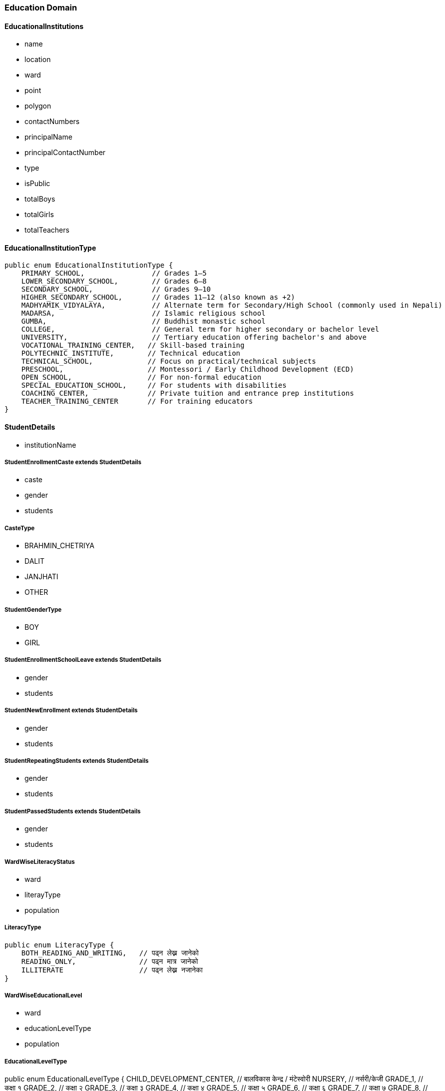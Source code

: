 === Education Domain

==== EducationalInstitutions

- name
- location
- ward
- point
- polygon
- contactNumbers
- principalName
- principalContactNumber
- type
- isPublic
- totalBoys
- totalGirls
- totalTeachers

==== EducationalInstitutionType

[source,java]
----
public enum EducationalInstitutionType {
    PRIMARY_SCHOOL,                // Grades 1–5
    LOWER_SECONDARY_SCHOOL,        // Grades 6–8
    SECONDARY_SCHOOL,              // Grades 9–10
    HIGHER_SECONDARY_SCHOOL,       // Grades 11–12 (also known as +2)
    MADHYAMIK_VIDYALAYA,           // Alternate term for Secondary/High School (commonly used in Nepali)
    MADARSA,                       // Islamic religious school
    GUMBA,                         // Buddhist monastic school
    COLLEGE,                       // General term for higher secondary or bachelor level
    UNIVERSITY,                    // Tertiary education offering bachelor's and above
    VOCATIONAL_TRAINING_CENTER,   // Skill-based training
    POLYTECHNIC_INSTITUTE,        // Technical education
    TECHNICAL_SCHOOL,             // Focus on practical/technical subjects
    PRESCHOOL,                    // Montessori / Early Childhood Development (ECD)
    OPEN_SCHOOL,                  // For non-formal education
    SPECIAL_EDUCATION_SCHOOL,     // For students with disabilities
    COACHING_CENTER,              // Private tuition and entrance prep institutions
    TEACHER_TRAINING_CENTER       // For training educators
}
----

==== StudentDetails

- institutionName

===== StudentEnrollmentCaste extends StudentDetails

- caste
- gender
- students

===== CasteType

- BRAHMIN_CHETRIYA
- DALIT
- JANJHATI
- OTHER

===== StudentGenderType

- BOY
- GIRL

===== StudentEnrollmentSchoolLeave extends StudentDetails

- gender
- students

===== StudentNewEnrollment extends StudentDetails

- gender
- students

===== StudentRepeatingStudents extends StudentDetails

- gender
- students

===== StudentPassedStudents extends StudentDetails

- gender
- students

===== WardWiseLiteracyStatus

- ward
- literayType
- population

===== LiteracyType

[source,java]
----
public enum LiteracyType {
    BOTH_READING_AND_WRITING,   // पढ्न लेख्न जानेको
    READING_ONLY,               // पढ्न मात्र जानेको
    ILLITERATE                  // पढ्न लेख्न नजानेका
}
----

===== WardWiseEducationalLevel

- ward
- educationLevelType
- population

===== EducationalLevelType

public enum EducationalLevelType {
    CHILD_DEVELOPMENT_CENTER,    // बालविकास केन्द्र / मंटेस्वोरी
    NURSERY,                     // नर्सरी/केजी
    GRADE_1,                     // कक्षा १
    GRADE_2,                     // कक्षा २
    GRADE_3,                     // कक्षा ३
    GRADE_4,                     // कक्षा ४
    GRADE_5,                     // कक्षा ५
    GRADE_6,                     // कक्षा ६
    GRADE_7,                     // कक्षा ७
    GRADE_8,                     // कक्षा ८
    GRADE_9,                     // कक्षा ९
    GRADE_10,                    // कक्षा १०
    SLC_LEVEL,                   // एसईई/एसएलसी/सो सरह
    CLASS_12_LEVEL,              // कक्षा १२ वा PCL वा सो सरह
    BACHELOR_LEVEL,              // स्नातक वा सो सरह
    MASTERS_LEVEL,               // स्नातकोत्तर वा सो सरह
    PHD_LEVEL,                   // पीएचडी वा सो सरह
    OTHER,                       // अन्य
    INFORMAL_EDUCATION,          // अनौपचारिक शिक्षा
    EDUCATED,                    // साक्षर
    UNKNOWN                      // थाहा नभएको
}

===== WardWiseMajorSubject

- ward
- subjectType
- population

===== MajorSubjectType

public enum MajorSubjectType {
    ENGLISH("अंग्रेजी"),
    ECONOMICS("अर्थशास्त्र"),
    ENGINEERING("इन्जिनियरङ्गि"),
    HISTORY("इतिहास"),
    HOME_ECONOMICS("गृहविज्ञान"),
    RURAL_DEVELOPMENT("ग्रामीण विकास"),
    MEDICINE("चिकित्सा"),
    POPULATION_STUDY("जनसंख्या अध्ययन"),
    BIOLOGY("जीवशास्त्र"),
    STATISTICS("तथ्यांकशास्त्र"),
    NEPALI("नेपाली"),
    TOURISM("पर्यटन"),
    GEOGRAPHY("भूगोल"),
    PHYSICS("भौतिकशास्त्र"),
    PSYCHOLOGY("मनोविज्ञान"),
    HUMANITIES("मानविकी"),
    CHEMISTRY("रसायनशास्त्र"),
    POLITICAL_SCIENCE("राजनीतिकशास्त्र"),
    FORESTRY_AND_AGRICULTURE("वन, कृषि तथा पशुविज्ञान"),
    BOTANY("वनस्पतिशास्त्र"),
    COMMERCE("वाणिज्य"),
    SCIENCE("विज्ञान"),
    MANAGEMENT("व्यवस्थापन"),
    EDUCATION("शिक्षा"),
    EDUCATIONAL_SCIENCE("शिक्षाशास्त्र"),
    SANSKRIT("संस्कृत"),
    ARTS("संस्कृति"),
    SOCIAL_SCIENCES("समाजशास्त्र"),
    INFORMATION_TECHNOLOGY("सूचना प्रविधि"),
    HINDI("हिन्दी"),
    OTHER("अन्य");

    private final String nepaliName;

    MajorSubjectType(String nepaliName) {
        this.nepaliName = nepaliName;
    }

    public String getNepaliName() {
        return nepaliName;
    }
}

===== WardWiseSchoolDropout

- ward
- cause
- population


===== SchoolDropoutCauseType

public enum SchoolDropoutCauseType {
    BUSINESS("व्यापार/व्यवसाय"),
    PRIVATE_JOB("निजी नोकरी"),
    GOVERNMENTAL_JOB("सरकारी जागिर"),
    STUDY("अध्ययन/तालिम"),
    WORK("काम/जागिरको खोजी"),
    DEPENDENT("आश्रित"),
    CONFLICT("द्वन्द्व"),
    OTHER("अन्य"),
    UNKNOWN("थाहा छैन");

    private final String nepaliName;

    SchoolDropoutCauseType(String nepaliName) {
        this.nepaliName = nepaliName;
    }

    public String getNepaliName() {
        return nepaliName;
    }
}